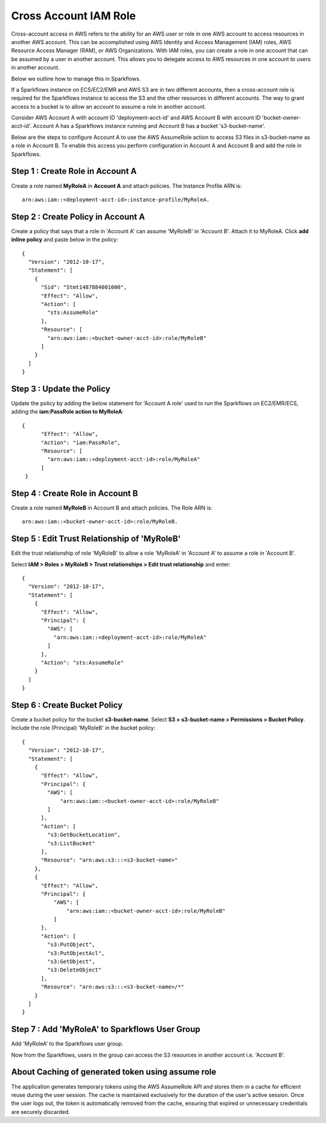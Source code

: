 Cross Account IAM Role
=======
Cross-account access in AWS refers to the ability for an AWS user or role in one AWS account to access resources in another AWS account. This can be accomplished using AWS Identity and Access Management (IAM) roles, AWS Resource Access Manager (RAM), or AWS Organizations. With IAM roles, you can create a role in one account that can be assumed by a user in another account. This allows you to delegate access to AWS resources in one account to users in another account.

Below we outline how to manage this in Sparkflows.

If a Sparkflows instance on ECS/EC2/EMR and AWS S3 are in two different accounts, then a cross-account role is required for the Sparkflows instance to access the S3 and the other resources in different accounts. The way to grant access to a bucket is to allow an account to assume a role in another account.

Consider AWS Account A with account ID 'deployment-acct-id' and AWS Account B with account ID 'bucket-owner-acct-id'. Account A has a Sparkflows instance running and Account B has a bucket 's3-bucket-name'.

Below are the steps to configure Account A to use the AWS AssumeRole action to access S3 files in s3-bucket-name as a role in Account B. To enable this access you perform configuration in Account A and Account B and add the role in Sparkflows.

Step 1 : Create Role in Account A 
---------------------------
Create a role named **MyRoleA** in **Account A** and attach policies. The Instance Profile ARN is::

    arn:aws:iam::<deployment-acct-id>:instance-profile/MyRoleA.

Step 2 : Create Policy in Account A
------------------------
Create a policy that says that a role in 'Account A' can assume 'MyRoleB' in 'Account B'. Attach it to MyRoleA. Click **add inline policy** and paste below in the policy::


    {
      "Version": "2012-10-17",
      "Statement": [
        {
          "Sid": "Stmt1487884001000",
          "Effect": "Allow",
          "Action": [
            "sts:AssumeRole"
          ],
          "Resource": [
            "arn:aws:iam::<bucket-owner-acct-id>:role/MyRoleB"
          ]
        }
      ]
    }

Step 3 : Update the Policy
-----------------
Update the policy by adding the below statement for 'Account A role' used to run the Sparkflows on EC2/EMR/ECS, adding the **iam:PassRole action to MyRoleA**::


    {
          "Effect": "Allow",
          "Action": "iam:PassRole",
          "Resource": [
            "arn:aws:iam::<deployment-acct-id>:role/MyRoleA"
          ]
     }


Step 4 : Create Role in Account B
------------------------------
Create a role named **MyRoleB** in Account B and attach policies. The Role ARN is::

    arn:aws:iam::<bucket-owner-acct-id>:role/MyRoleB.


Step 5 : Edit Trust Relationship of 'MyRoleB'
----------------------------------------
Edit the trust relationship of role 'MyRoleB' to allow a role 'MyRoleA' in 'Account A' to assume a role in 'Account B'. 

Select **IAM > Roles > MyRoleB > Trust relationships > Edit trust relationship** and enter::
    
    {
      "Version": "2012-10-17",
      "Statement": [
        {
          "Effect": "Allow",
          "Principal": {
            "AWS": [
              "arn:aws:iam::<deployment-acct-id>:role/MyRoleA"
            ]
          },
          "Action": "sts:AssumeRole"
        }
      ]
    }

Step 6 : Create Bucket Policy
-----------------
Create a bucket policy for the bucket **s3-bucket-name**. Select **S3 > s3-bucket-name > Permissions > Bucket Policy**. Include the role (Principal) 'MyRoleB' in the bucket policy::

    {
      "Version": "2012-10-17",
      "Statement": [
        {
          "Effect": "Allow",
          "Principal": {
            "AWS": [
                "arn:aws:iam::<bucket-owner-acct-id>:role/MyRoleB"
            ]
          },
          "Action": [
            "s3:GetBucketLocation",
            "s3:ListBucket"
          ],
          "Resource": "arn:aws:s3:::<s3-bucket-name>"
        },
        {
          "Effect": "Allow",
          "Principal": {
              "AWS": [
                  "arn:aws:iam::<bucket-owner-acct-id>:role/MyRoleB"
              ]
          },
          "Action": [
            "s3:PutObject",
            "s3:PutObjectAcl",
            "s3:GetObject",
            "s3:DeleteObject"
          ],
          "Resource": "arn:aws:s3:::<s3-bucket-name>/*"
        }
      ]
    }

Step 7 : Add 'MyRoleA' to Sparkflows User Group
------------------
Add 'MyRoleA' to the Sparkflows user group.

Now from the Sparkflows, users in the group can access the S3 resources in another account i.e. 'Account B'.

About Caching of generated token using assume role
-------------------
The application generates temporary tokens using the AWS AssumeRole API and stores them in a cache for efficient reuse during the user session. The cache is maintained exclusively for the duration of the user's active session. Once the user logs out, the token is automatically removed from the cache, ensuring that expired or unnecessary credentials are securely discarded.

